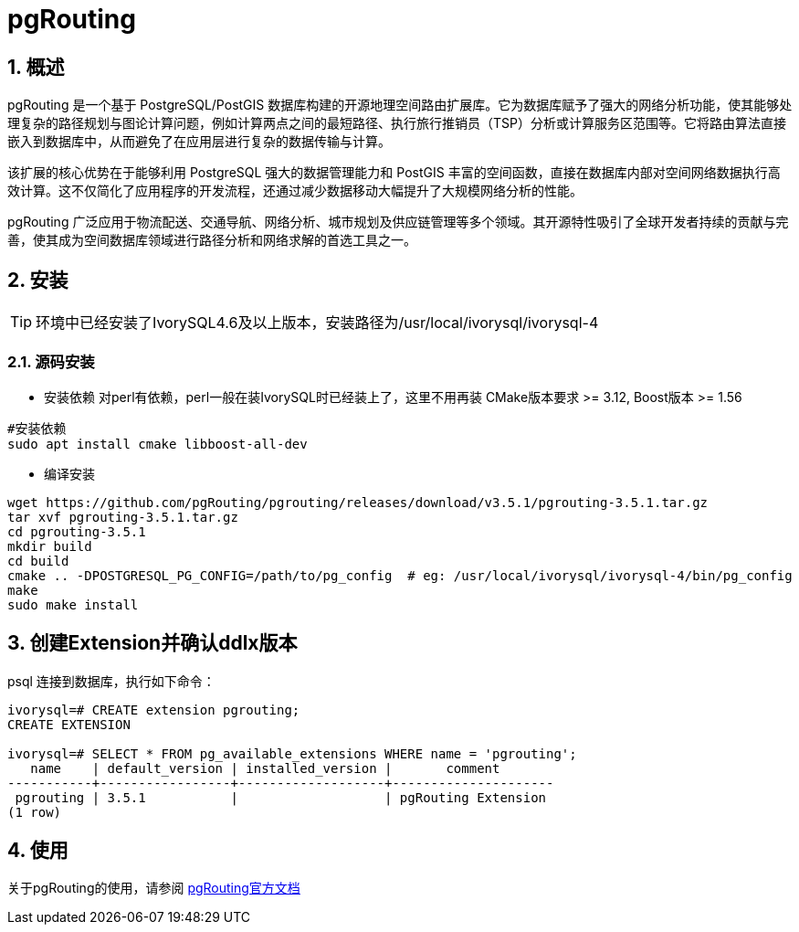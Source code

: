 
:sectnums:
:sectnumlevels: 5

= pgRouting

== 概述
pgRouting 是一个基于 PostgreSQL/PostGIS 数据库构建的开源地理空间路由扩展库。它为数据库赋予了强大的网络分析功能，使其能够处理复杂的路径规划与图论计算问题，例如计算两点之间的最短路径、执行旅行推销员（TSP）分析或计算服务区范围等。它将路由算法直接嵌入到数据库中，从而避免了在应用层进行复杂的数据传输与计算。

该扩展的核心优势在于能够利用 PostgreSQL 强大的数据管理能力和 PostGIS 丰富的空间函数，直接在数据库内部对空间网络数据执行高效计算。这不仅简化了应用程序的开发流程，还通过减少数据移动大幅提升了大规模网络分析的性能。

pgRouting 广泛应用于物流配送、交通导航、网络分析、城市规划及供应链管理等多个领域。其开源特性吸引了全球开发者持续的贡献与完善，使其成为空间数据库领域进行路径分析和网络求解的首选工具之一。

== 安装

[TIP]
环境中已经安装了IvorySQL4.6及以上版本，安装路径为/usr/local/ivorysql/ivorysql-4

=== 源码安装

** 安装依赖
对perl有依赖，perl一般在装IvorySQL时已经装上了，这里不用再装
CMake版本要求 >= 3.12, Boost版本 >= 1.56
```
#安装依赖
sudo apt install cmake libboost-all-dev
```

** 编译安装
```
wget https://github.com/pgRouting/pgrouting/releases/download/v3.5.1/pgrouting-3.5.1.tar.gz
tar xvf pgrouting-3.5.1.tar.gz
cd pgrouting-3.5.1
mkdir build
cd build
cmake .. -DPOSTGRESQL_PG_CONFIG=/path/to/pg_config  # eg: /usr/local/ivorysql/ivorysql-4/bin/pg_config
make
sudo make install
```

== 创建Extension并确认ddlx版本

psql 连接到数据库，执行如下命令：
```
ivorysql=# CREATE extension pgrouting;
CREATE EXTENSION

ivorysql=# SELECT * FROM pg_available_extensions WHERE name = 'pgrouting';
   name    | default_version | installed_version |       comment       
-----------+-----------------+-------------------+---------------------
 pgrouting | 3.5.1           |                   | pgRouting Extension
(1 row)
```

== 使用
关于pgRouting的使用，请参阅 https://docs.pgrouting.org/[pgRouting官方文档]
